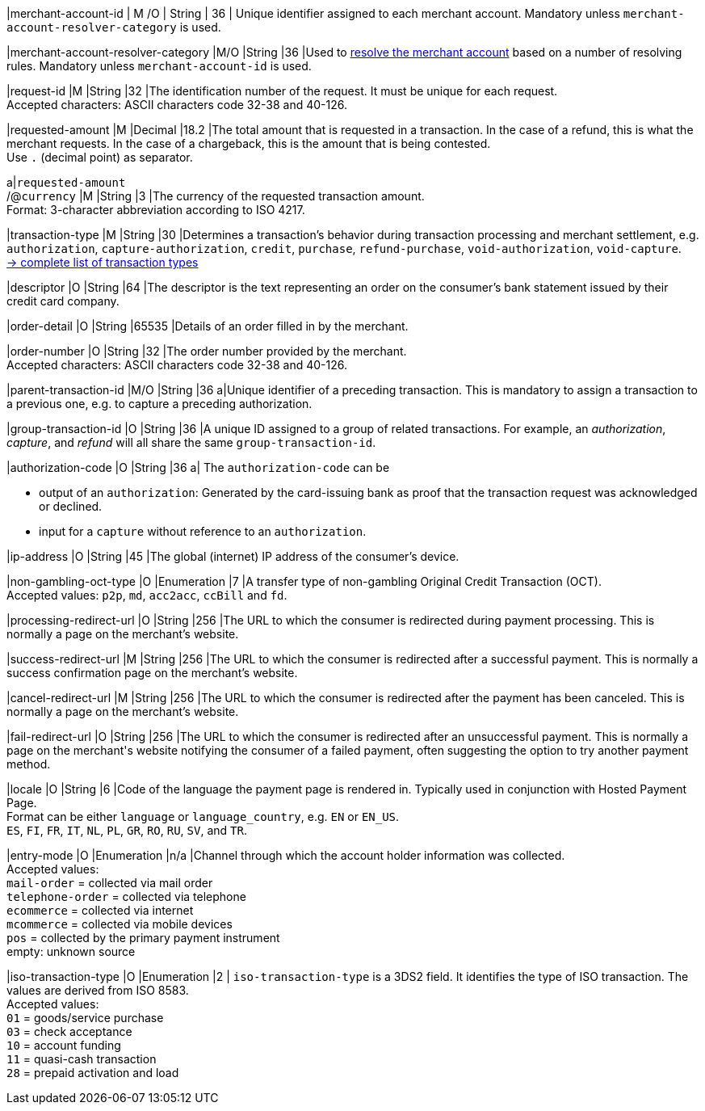 // [%autowidth]
// [cols="m,,,,a"]
// |===
// | Field | Cardinality | Datatype | Size | Description
//
|merchant-account-id 
| M
ifndef::env-nova[]
/O 
endif::[]
| String 
| 36 
| Unique identifier assigned to each merchant account. 
ifndef::env-nova[]
Mandatory unless ``merchant-account-resolver-category`` is used.

|merchant-account-resolver-category 
|M/O 
|String 
|36 
|Used to <<GeneralPlatformFeatures_ResolverCategoryCode, resolve the merchant account>> based on a number of resolving rules. Mandatory unless ``merchant-account-id`` is used.
endif::[]

|request-id 
|M 
|String 
|32 
|The identification number of the request. It must be unique for each request. +
Accepted characters: ASCII characters code 32-38 and 40-126.

|requested-amount 
|M 
|Decimal 
|18.2 
|The total amount that is requested in a transaction. In the case of a refund, this is what the merchant requests. In the case of a chargeback, this is the amount that is being contested. +
Use ``.`` (decimal point) as separator.

a|``requested&#8209;amount`` +
/@``currency`` 
|M 
|String 
|3 
|The currency of the requested transaction amount. +
Format: 3-character abbreviation according to ISO 4217.

|transaction-type 
|M 
|String 
|30 
|Determines a transaction's behavior during transaction processing and merchant settlement, e.g. ``authorization``, ``capture-authorization``, 
ifndef::env-nova[]
``credit``, 
endif::[]
``purchase``, ``refund-purchase``, ``void-authorization``, ``void-capture``. +
 <<AppendixB, -> complete list of transaction types>>

|descriptor 
|O 
|String 
|64 
|The descriptor is the text representing an order on the consumer's bank statement issued by their credit card company. 

ifndef::env-nova[]
|order-detail 
|O 
|String 
|65535 
|Details of an order filled in by the merchant.
endif::[]

|order-number 
|O 
|String 
|32 
|The order number provided by the merchant. +
Accepted characters: ASCII characters code 32-38 and 40-126.

|parent-transaction-id 
|M/O 
|String 
|36 
a|Unique identifier of a preceding transaction. This is mandatory to assign a transaction to a previous one, e.g. to capture a preceding authorization. 

ifndef::env-nova[]
|group-transaction-id 
|O 
|String 
|36 
|A unique ID assigned to a group of related transactions. For example, an _authorization_, _capture_, and _refund_ will all share the same ``group-transaction-id``.

|authorization-code 
|O 
|String 
|36 
a| The ``authorization-code`` can be

- output of an ``authorization``: Generated by the card-issuing bank as proof that the transaction request was acknowledged or declined.
- input for a ``capture`` without reference to an ``authorization``.
//-
endif::[]

|ip-address 
|O 
|String 
|45 
|The global (internet) IP address of the consumer's device.

ifndef::env-nova[]
|non-gambling-oct-type 
|O 
|Enumeration 
|7 
|A transfer type of non-gambling Original Credit Transaction (OCT). +
Accepted values: ``p2p``, ``md``, ``acc2acc``, ``ccBill`` and ``fd``.
endif::[]

|processing-redirect-url 
|O 
|String 
|256 
|The URL to which the consumer is redirected during payment processing. This is normally a page on the merchant's website.

|success-redirect-url 
|M 
|String 
|256 
|The URL to which the consumer is redirected after a successful payment. This is normally a success confirmation page on the merchant's website.

|cancel-redirect-url 
|M 
|String 
|256 
|The URL to which the consumer is redirected after the payment has been canceled. This is normally a page on the merchant's website.

|fail-redirect-url 
|O	
|String
|256	
|The URL to which the consumer is redirected after an unsuccessful payment. This is normally a page on the merchant\'s website notifying the consumer of a failed payment, often suggesting the option to try another payment method.

|locale 
|O 
|String 
|6 
|Code of the language the payment page is rendered in. Typically used in conjunction with Hosted Payment Page. +
Format can be either ``language`` or ``language_country``, e.g. ``EN`` or ``EN_US``. +
// Accepted countries: ``CZ``, ``DA``, ``EN``, ``DE``,
``ES``, ``FI``, ``FR``, ``IT``, ``NL``, ``PL``, ``GR``, ``RO``, ``RU``, ``SV``, and ``TR``.

|entry-mode	
|O 
|Enumeration 
|n/a 
|Channel through which the account holder information was collected. +
ifndef::env-nova[]
Accepted values: +
``mail-order`` = collected via mail order +
``telephone-order`` = collected via telephone +
``ecommerce`` = collected via internet +
``mcommerce`` = collected via mobile devices +
``pos`` = collected by the primary payment instrument +
empty: unknown source
endif::[]
ifdef::env-nova[]
Accepted value: +
``ecommerce`` = collected via internet
endif::[]

|iso-transaction-type 
|O 
|Enumeration 
|2 
| ``iso-transaction-type`` is a 3DS2 field. It identifies the type of ISO transaction. The values are derived from ISO 8583. +
Accepted values: +
 ``01`` = goods/service purchase +
 ``03`` = check acceptance +
 ``10`` = account funding +
 ``11`` = quasi-cash transaction +
 ``28`` = prepaid activation and load 

// |===